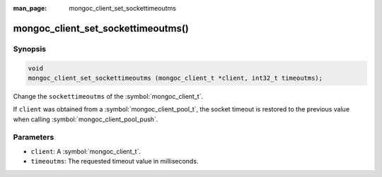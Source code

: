 :man_page: mongoc_client_set_sockettimeoutms

mongoc_client_set_sockettimeoutms()
===================================

Synopsis
--------

.. code-block:: c

  void
  mongoc_client_set_sockettimeoutms (mongoc_client_t *client, int32_t timeoutms);

Change the ``sockettimeoutms`` of the :symbol:`mongoc_client_t`.

If ``client`` was obtained from a :symbol:`mongoc_client_pool_t`, the socket timeout is restored to the previous value when calling :symbol:`mongoc_client_pool_push`.

Parameters
----------

* ``client``: A :symbol:`mongoc_client_t`.
* ``timeoutms``: The requested timeout value in milliseconds.

.. seealso::

  | :ref:`URI Connection Options <connection_options>`
